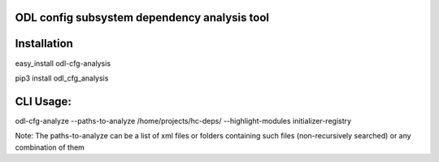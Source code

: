ODL config subsystem dependency analysis tool
---------------------------------------------

Installation
------------
easy_install odl-cfg-analysis

pip3 install odl_cfg_analysis

CLI Usage:
----------

odl-cfg-analyze --paths-to-analyze /home/projects/hc-deps/ --highlight-modules initializer-registry

Note: The paths-to-analyze can be a list of xml files or folders containing such files (non-recursively searched) or any combination of them
